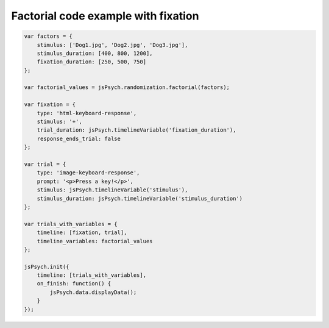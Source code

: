 .. _factorial_with_fixation:

Factorial code example with fixation
====================================

.. code:: javascript

    var factors = {
        stimulus: ['Dog1.jpg', 'Dog2.jpg', 'Dog3.jpg'],
        stimulus_duration: [400, 800, 1200],
        fixation_duration: [250, 500, 750]
    };

    var factorial_values = jsPsych.randomization.factorial(factors);

    var fixation = {
        type: 'html-keyboard-response',
        stimulus: '+',
        trial_duration: jsPsych.timelineVariable('fixation_duration'),
        response_ends_trial: false
    };

    var trial = {
        type: 'image-keyboard-response',
        prompt: '<p>Press a key!</p>',
        stimulus: jsPsych.timelineVariable('stimulus'),
        stimulus_duration: jsPsych.timelineVariable('stimulus_duration')
    };

    var trials_with_variables = {
        timeline: [fixation, trial],
        timeline_variables: factorial_values
    };

    jsPsych.init({
        timeline: [trials_with_variables],
        on_finish: function() {
            jsPsych.data.displayData();
        }
    });
